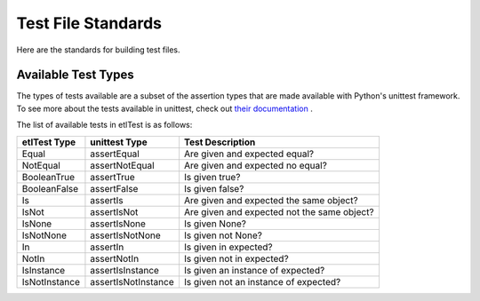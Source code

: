 .. _standards_test:

Test File Standards
===================

Here are the standards for building test files.

Available Test Types
--------------------
The types of tests available are a subset of the assertion types that are made available with Python's unittest framework.
To see more about the tests available in unittest, check out `their documentation <https://docs.python.org/2/library/unittest.html#assert-methods>`_ .

The list of available tests in etlTest is as follows:

=============  ====================  ============================================
etlTest Type   unittest Type         Test Description
=============  ====================  ============================================
Equal          assertEqual           Are given and expected equal?
NotEqual       assertNotEqual        Are given and expected no equal?
BooleanTrue    assertTrue            Is given true?
BooleanFalse   assertFalse           Is given false?
Is             assertIs              Are given and expected the same object?
IsNot          assertIsNot           Are given and expected not the same object?
IsNone         assertIsNone          Is given None?
IsNotNone      assertIsNotNone       Is given not None?
In             assertIn              Is given in expected?
NotIn          assertNotIn           Is given not in expected?
IsInstance     assertIsInstance      Is given an instance of expected?
IsNotInstance  assertIsNotInstance   Is given not an instance of expected?
=============  ====================  ============================================
